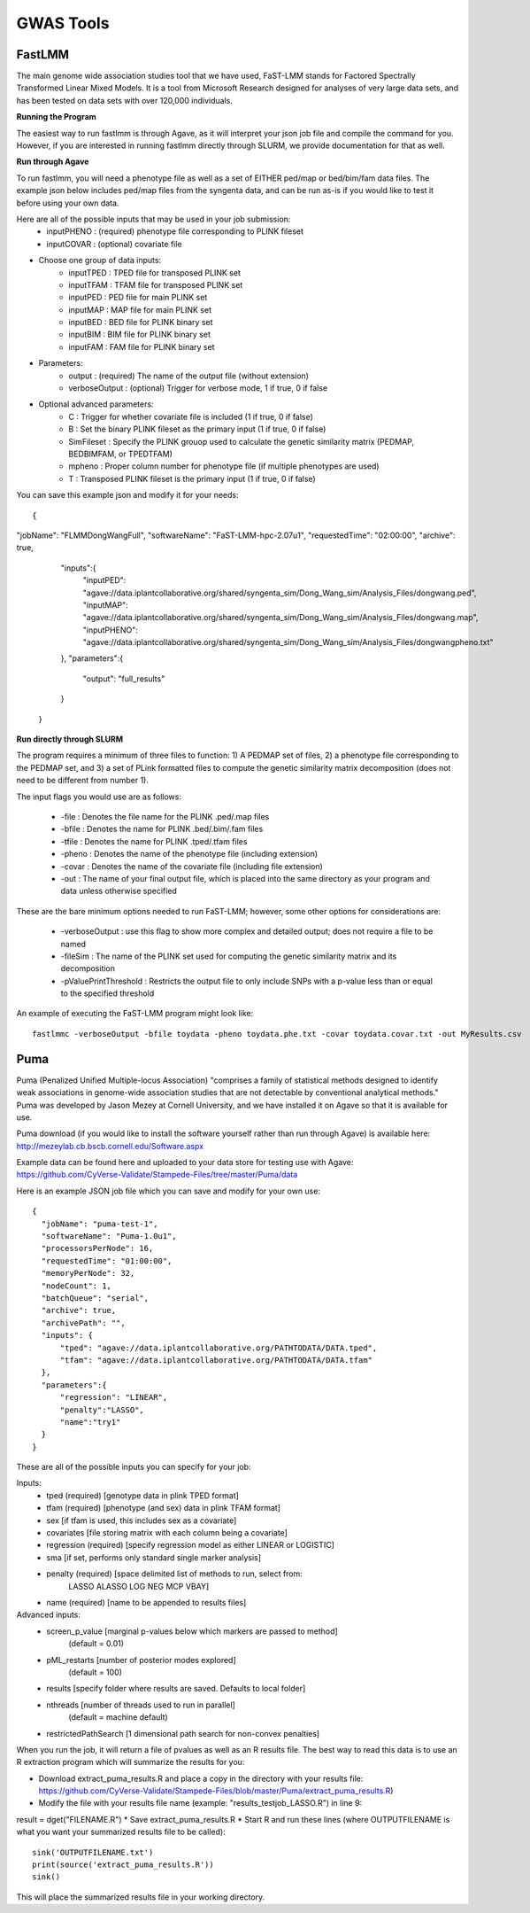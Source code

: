 ***********
GWAS Tools
***********


FastLMM
=======

The main genome wide association studies tool that we have used, FaST-LMM stands for Factored Spectrally Transformed Linear Mixed Models. It is a tool from Microsoft Research designed for analyses of very large data sets, and has been tested on data sets with over 120,000 individuals.

**Running the Program**

The easiest way to run fastlmm is through Agave, as it will interpret your json job file and compile the command for you. However, if you are interested in running fastlmm directly through SLURM, we provide documentation for that as well.

**Run through Agave**

To run fastlmm, you will need a phenotype file as well as a set of EITHER ped/map or bed/bim/fam data files. The example json below includes ped/map files from the syngenta data, and can be run as-is if you would like to test it before using your own data.

Here are all of the possible inputs that may be used in your job submission:
	* inputPHENO : (required) phenotype file corresponding to PLINK fileset
	* inputCOVAR : (optional) covariate file
* Choose one group of data inputs:	
	* inputTPED : TPED file for transposed PLINK set
	* inputTFAM : TFAM file for transposed PLINK set
	
	
	* inputPED : PED file for main PLINK set
	* inputMAP : MAP file for main PLINK set
	
	
	* inputBED : BED file for PLINK binary set
	* inputBIM : BIM file for PLINK binary set
	* inputFAM : FAM file for PLINK binary set
* Parameters:
	* output : (required) The name of the output file (without extension)
	* verboseOutput : (optional) Trigger for verbose mode, 1 if true, 0 if false
* Optional advanced parameters:
	* C : Trigger for whether covariate file is included (1 if true, 0 if false)
	* B : Set the binary PLINK fileset as the primary input (1 if true, 0 if false)
	* SimFileset : Specify the PLINK grouop used to calculate the genetic similarity matrix (PEDMAP, BEDBIMFAM, or TPEDTFAM)
	* mpheno : Proper column number for phenotype file (if multiple phenotypes are used)
	* T : Transposed PLINK fileset is the primary input (1 if true, 0 if false)
	
	
You can save this example json and modify it for your needs:

::

  {
"jobName": "FLMMDongWangFull",
"softwareName": "FaST-LMM-hpc-2.07u1",
"requestedTime": "02:00:00",
"archive": true,
	"inputs":{
		"inputPED": "agave://data.iplantcollaborative.org/shared/syngenta_sim/Dong_Wang_sim/Analysis_Files/dongwang.ped",
		"inputMAP": "agave://data.iplantcollaborative.org/shared/syngenta_sim/Dong_Wang_sim/Analysis_Files/dongwang.map",
		"inputPHENO": "agave://data.iplantcollaborative.org/shared/syngenta_sim/Dong_Wang_sim/Analysis_Files/dongwangpheno.txt"
	},
	"parameters":{
		"output": "full_results"
	}
  }

  
**Run directly through SLURM**

The program requires a minimum of three files to function: 1) A PEDMAP set of files, 2) a phenotype file corresponding to the PEDMAP set, and 3) a set of PLink formatted files to compute the genetic similarity matrix decomposition (does not need to be different from number 1).

The input flags you would use are as follows:

    * -file : Denotes the file name for the PLINK .ped/.map files
    * -bfile : Denotes the name for PLINK .bed/.bim/.fam files
    * -tfile : Denotes the name for PLINK .tped/.tfam files
    * -pheno : Denotes the name of the phenotype file (including extension)
    * -covar : Denotes the name of the covariate file (including file extension)
    * -out : The name of your final output file, which is placed into the same directory as your program and data unless otherwise specified

These are the bare minimum options needed to run FaST-LMM; however, some other options for considerations are:

    * -verboseOutput : use this flag to show more complex and detailed output; does not require a file to be named
    * -fileSim : The name of the PLINK set used for computing the genetic similarity matrix and its decomposition
    * -pValuePrintThreshold : Restricts the output file to only include SNPs with a p-value less than or equal to the specified threshold

An example of executing the FaST-LMM program might look like::

  fastlmmc -verboseOutput -bfile toydata -pheno toydata.phe.txt -covar toydata.covar.txt -out MyResults.csv
  

Puma
====

Puma (Penalized Unified Multiple-locus Association) "comprises a family of statistical methods designed to identify weak associations in genome-wide association studies that are not detectable by conventional analytical methods." Puma was developed by Jason Mezey at Cornell University, and we have installed it on Agave so that it is available for use.

Puma download (if you would like to install the software yourself rather than run through Agave) is available here: http://mezeylab.cb.bscb.cornell.edu/Software.aspx

Example data can be found here and uploaded to your data store for testing use with Agave:
https://github.com/CyVerse-Validate/Stampede-Files/tree/master/Puma/data

Here is an example JSON job file which you can save and modify for your own use:

::

  {
    "jobName": "puma-test-1",
    "softwareName": "Puma-1.0u1",
    "processorsPerNode": 16,
    "requestedTime": "01:00:00",
    "memoryPerNode": 32,
    "nodeCount": 1,
    "batchQueue": "serial",
    "archive": true,
    "archivePath": "",
    "inputs": {
        "tped": "agave://data.iplantcollaborative.org/PATHTODATA/DATA.tped",
        "tfam": "agave://data.iplantcollaborative.org/PATHTODATA/DATA.tfam"
    },
    "parameters":{
        "regression": "LINEAR",
        "penalty":"LASSO",
        "name":"try1"
    }
  }

These are all of the possible inputs you can specify for your job:

Inputs:
    * tped (required)          [genotype data in plink TPED format]
    * tfam  (required)         [phenotype (and sex) data in plink TFAM format]
    * sex            		   [if tfam is used, this includes sex as a covariate]
    * covariates     		   [file storing matrix with each column being a covariate]
    * regression (required)    [specify regression model as either LINEAR or LOGISTIC]
    * sma            		   [if set, performs only standard single marker analysis]
    * penalty (required)       [space delimited list of methods to run, select from:
							LASSO ALASSO LOG NEG MCP VBAY]
    * name (required)      	   [name to be appended to results files]

Advanced inputs:
    * screen_p_value [marginal p-values below which markers are passed to method]
		         (default = 0.01)
    * pML_restarts   [number of posterior modes explored]
		         (default = 100)
    * results        [specify folder where results are saved. Defaults to local folder]
    * nthreads       [number of threads used to run in parallel]
		         (default = machine default)
    * restrictedPathSearch [1 dimensional path search for non-convex penalties]

When you run the job, it will return a file of pvalues as well as an R results file. The best way to read this data is to use an R extraction program which will summarize the results for you:

* Download extract_puma_results.R and place a copy in the directory with your results file: https://github.com/CyVerse-Validate/Stampede-Files/blob/master/Puma/extract_puma_results.R)
* Modify the file with your results file name (example: "results_testjob_LASSO.R") in line 9: 
result = dget("FILENAME.R")
* Save extract_puma_results.R
* Start R and run these lines (where OUTPUTFILENAME is what you want your summarized results file to be called):

::

  sink('OUTPUTFILENAME.txt')
  print(source('extract_puma_results.R'))
  sink()

  
This will place the summarized results file in your working directory.
